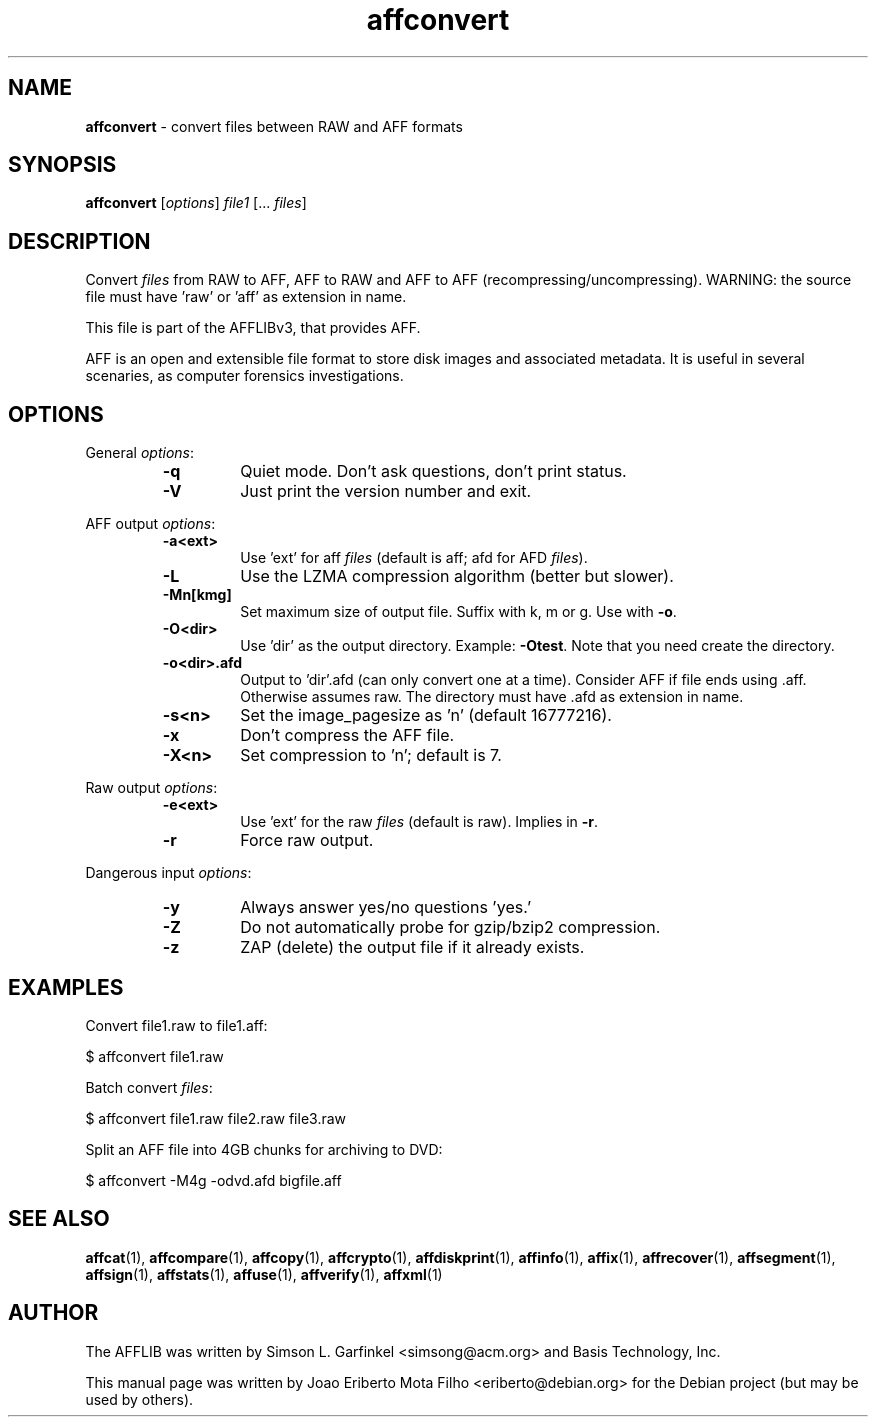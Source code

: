.TH affconvert "1"  "Oct 2014" "AFFCONVERT 3.7.4" "convert files between RAW and AFF formats"
.\"Text automatically generated by txt2man
.SH NAME
\fBaffconvert \fP- convert files between RAW and AFF formats
.SH SYNOPSIS
.nf
.fam C
\fBaffconvert\fP [\fIoptions\fP] \fIfile1\fP [\.\.\. \fIfiles\fP]
.fam T
.fi
.fam T
.fi
.SH DESCRIPTION
Convert \fIfiles\fP from RAW to AFF, AFF to RAW and AFF to AFF
(recompressing/uncompressing). WARNING: the source file must have 'raw'
or 'aff' as extension in name.
.PP
This file is part of the AFFLIBv3, that provides AFF.
.PP
AFF is an open and extensible file format to store disk images and associated
metadata. It is useful in several scenaries, as computer forensics
investigations.
.SH OPTIONS
General \fIoptions\fP:
.RS
.TP
.B
\fB-q\fP
Quiet mode. Don't ask questions, don't print status.
.TP
.B
\fB-V\fP
Just print the version number and exit.
.RE
.PP
AFF output \fIoptions\fP:
.RS
.TP
.B
\fB-a\fP<ext>
Use 'ext' for aff \fIfiles\fP (default is aff; afd for AFD \fIfiles\fP).
.TP
.B
\fB-L\fP
Use the LZMA compression algorithm (better but slower).
.TP
.B
\fB-Mn\fP[kmg]
Set maximum size of output file. Suffix with k, m or g. Use with \fB-o\fP.
.TP
.B
\fB-O\fP<dir>
Use 'dir' as the output directory. Example: \fB-Otest\fP. Note that you need create the directory.
.TP
.B
\fB-o\fP<dir>.afd
Output to 'dir'.afd (can only convert one at a time). Consider AFF if file ends using .aff. Otherwise assumes raw. The directory must have .afd as extension in name.
.TP
.B
\fB-s\fP<n>
Set the image_pagesize as 'n' (default 16777216).
.TP
.B
\fB-x\fP
Don't compress the AFF file.
.TP
.B
\fB-X\fP<n>
Set compression to 'n'; default is 7.
.RE
.PP
Raw output \fIoptions\fP:
.RS
.TP
.B
\fB-e\fP<ext>
Use 'ext' for the raw \fIfiles\fP (default is raw). Implies in \fB-r\fP.
.TP
.B
\fB-r\fP
Force raw output.
.RE
.PP
Dangerous input \fIoptions\fP:
.RS
.TP
.B
\fB-y\fP
Always answer yes/no questions 'yes.'
.TP
.B
\fB-Z\fP
Do not automatically probe for gzip/bzip2 compression.
.TP
.B
\fB-z\fP
ZAP (delete) the output file if it already exists.
.SH EXAMPLES
Convert file1.raw to file1.aff:
.PP
.nf
.fam C
    $ affconvert file1.raw

.fam T
.fi
Batch convert \fIfiles\fP:
.PP
.nf
.fam C
    $ affconvert file1.raw file2.raw file3.raw

.fam T
.fi
Split an AFF file into 4GB chunks for archiving to DVD:
.PP
.nf
.fam C
    $ affconvert \-M4g \-odvd.afd  bigfile.aff
.fam T
.fi
.SH SEE ALSO
\fBaffcat\fP(1), \fBaffcompare\fP(1), \fBaffcopy\fP(1), \fBaffcrypto\fP(1),
\fBaffdiskprint\fP(1), \fBaffinfo\fP(1), \fBaffix\fP(1), \fBaffrecover\fP(1), \fBaffsegment\fP(1),
\fBaffsign\fP(1), \fBaffstats\fP(1), \fBaffuse\fP(1), \fBaffverify\fP(1), \fBaffxml\fP(1)
.SH AUTHOR
The AFFLIB was written by Simson L. Garfinkel <simsong@acm.org> and Basis
Technology, Inc.
.PP
This manual page was written by Joao Eriberto Mota Filho <eriberto@debian.org>
for the Debian project (but may be used by others).
